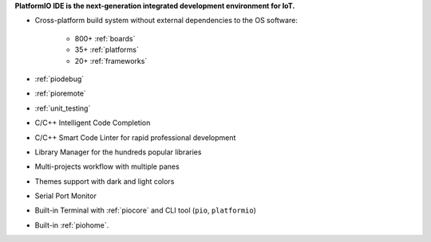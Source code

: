  
**PlatformIO IDE is the next-generation integrated development environment for IoT.**

* Cross-platform build system without external dependencies to the OS software:

    - 800+ :ref:`boards`
    - 35+ :ref:`platforms`
    - 20+ :ref:`frameworks`

* :ref:`piodebug`
* :ref:`pioremote`
* :ref:`unit_testing`
* C/C++ Intelligent Code Completion
* C/C++ Smart Code Linter for rapid professional development
* Library Manager for the hundreds popular libraries
* Multi-projects workflow with multiple panes
* Themes support with dark and light colors
* Serial Port Monitor
* Built-in Terminal with :ref:`piocore` and CLI tool (``pio``, ``platformio``)
* Built-in :ref:`piohome`.

